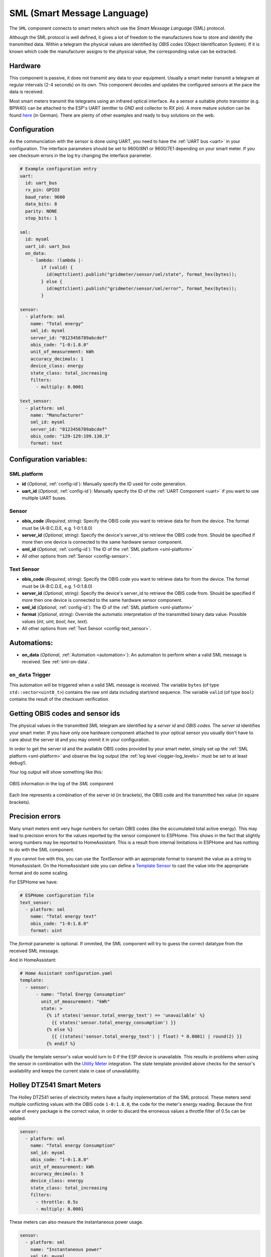 SML (Smart Message Language)
============================

.. seo::
    :description: Instructions for setting up SML sensors
    :image: sml.svg
    :keywords: sml

The ``SML`` component connects to smart meters which use the *Smart Message Language* (SML) protocol.

Although the SML protocol is well defined, it gives a lot of freedom to the manufacturers how to store
and identify the transmitted data. Within a telegram the physical values are identified by *OBIS* codes
(Object Identification System). If it is known which code the manufacturer assigns to the physical value,
the corresponding value can be extracted.

Hardware
--------

This component is passive, it does not transmit any data to your equipment. Usually a smart meter transmit
a telegram at regular intervals (2-4 seconds) on its own.
This component decodes and updates the configured sensors at the pace the data is received.

Most smart meters transmit the telegrams using an infrared optical interface. As a sensor a  suitable photo
transistor (e.g. BPW40) can be attached to the ESP's UART (emitter to `GND` and collector to `RX` pin). A more
mature solution can be found `here
<https://wiki.volkszaehler.org/hardware/controllers/ir-schreib-lesekopf-ttl-ausgang>`_ (in German).
There are plenty of other examples and ready to buy solutions on the web.

Configuration
-------------

As the communciation with the sensor is done using UART, you need to have the :ref:`UART bus <uart>`
in your configuration. The interface parameters should be set to 9600/8N1 or 9600/7E1 depending on your
smart meter. If you see checksum errors in the log try changing the interface parameter.

.. code-block:: yaml

    # Example configuration entry
    uart:
      id: uart_bus
      rx_pin: GPIO3
      baud_rate: 9600
      data_bits: 8
      parity: NONE
      stop_bits: 1

    sml:
      id: mysml
      uart_id: uart_bus
      on_data:
        - lambda: !lambda |-
            if (valid) {
              id(mqttclient).publish("gridmeter/sensor/sml/state", format_hex(bytes));
            } else {
              id(mqttclient).publish("gridmeter/sensor/sml/error", format_hex(bytes));
            }

    sensor:
      - platform: sml
        name: "Total energy"
        sml_id: mysml
        server_id: "0123456789abcdef"
        obis_code: "1-0:1.8.0"
        unit_of_measurement: kWh
        accuracy_decimals: 1
        device_class: energy
        state_class: total_increasing
        filters:
          - multiply: 0.0001

    text_sensor:
      - platform: sml
        name: "Manufacturer"
        sml_id: mysml
        server_id: "0123456789abcdef"
        obis_code: "129-129:199.130.3"
        format: text


Configuration variables:
------------------------

.. _sml-platform:

SML platform
************

- **id** (*Optional*, :ref:`config-id`): Manually specify the ID used for code generation.
- **uart_id** (*Optional*, :ref:`config-id`): Manually specify the ID of the :ref:`UART Component <uart>` if you want
  to use multiple UART buses.

Sensor
******

- **obis_code** (*Required*, string): Specify the OBIS code you want to retrieve data for from the device.
  The format must be (A-B:C.D.E, e.g. 1-0:1.8.0)
- **server_id** (*Optional*, string): Specify the device's server_id to retrieve the OBIS code from. Should be specified if more then one device is connected to the same hardware sensor component.
- **sml_id** (*Optional*, :ref:`config-id`): The ID of the :ref:`SML platform <sml-platform>`
- All other options from :ref:`Sensor <config-sensor>`.

Text Sensor
***********

- **obis_code** (*Required*, string): Specify the OBIS code you want to retrieve data for from the device.
  The format must be (A-B:C.D.E, e.g. 1-0:1.8.0)
- **server_id** (*Optional*, string): Specify the device's server_id to retrieve the OBIS code from. Should be specified if more then one device is connected to the same hardware sensor component.
- **sml_id** (*Optional*, :ref:`config-id`): The ID of the :ref:`SML platform <sml-platform>`
- **format** (*Optional*, string): Override the automatic interpretation of the transmitted binary data value. Possible values (`int`, `uint`, `bool`, `hex`, `text`).
- All other options from :ref:`Text Sensor <config-text_sensor>`.

Automations:
------------

- **on_data** (*Optional*, :ref:`Automation <automation>`): An automation to perform when a
  valid SML message is received. See :ref:`sml-on-data`.

.. _sml-on-data:

``on_data`` Trigger
********************

This automation will be triggered when a valid SML message is received. The variable ``bytes`` (of type
``std::vector<uint8_t>``) contains the raw sml data including start/end sequence. The variable ``valid``
(of type ``bool``) contains the result of the checksum verification.


Getting OBIS codes and sensor ids
---------------------------------

The physical values in the transmitted SML telegram are identified by a *server id* and *OBIS codes*. The *server id*
identifies your smart meter. If you have only one hardware component attached to your optical sensor you usually
don't have to care about the server id and you may ommit it in your configuration.

In order to get the server id and the available OBIS codes provided by your smart meter, simply set up the
:ref:`SML platform <sml-platform>` and observe the log output (the :ref:`log level <logger-log_levels>`
must be set to at least ``debug``!).

Your log output will show something like this:

.. figure:: images/sml-log.png
    :align: center
    :width: 100.0%

    OBIS information in the log of the `SML` component

Each line represents a combination of the server id (in brackets), the OBIS code and the transmitted hex value
(in square brackets).


Precision errors
----------------
Many smart meters emit very huge numbers for certain OBIS codes (like the accumulated total active energy).
This may lead to precision errors for the values reported by the sensor component to ESPHome. This shows in
the fact that slightly wrong numbers may be reported to HomeAssistant. This is a result from internal limitations
in ESPHome and has nothing to do with the SML component.

If you cannot live with this, you can use the `TextSensor` with an appropriate format to transmit the value as
a string to HomeAssistant. On the HomeAssistant side you can define a `Template Sensor <https://www.home-assistant.io/integrations/template/>`_
to cast the value into the appropriate format and do some scaling.

For ESPHome we have:

.. code-block:: yaml

    # ESPHome configuration file
    text_sensor:
      - platform: sml
        name: "Total energy text"
        obis_code: "1-0:1.8.0"
        format: uint

The `format` parameter is optional. If ommited, the SML component will try to guess the correct datatype
from the received SML message.

And in HomeAssistant:

.. code-block:: yaml

    # Home Assistant configuration.yaml
    template:
      - sensor:
          - name: "Total Energy Consumption"
            unit_of_measurement: "kWh"
            state: >
              {% if states('sensor.total_energy_text') == 'unavailable' %}
                {{ states('sensor.total_energy_consumption') }}
              {% else %}
                {{ ((states('sensor.total_energy_text') | float) * 0.0001) | round(2) }}
              {% endif %}

Usually the template sensor's value would turn to 0 if the ESP device is unavailable.
This results in problems when using the sensor in combination with the `Utility Meter <https://www.home-assistant.io/integrations/utility_meter/>`_ integration.
The state template provided above checks for the sensor's availability and keeps the
current state in case of unavailability.

Holley DTZ541 Smart Meters
--------------------------

The Holley DTZ541 series of electricity meters have a faulty implementation of the SML protocol.
These meters send multiple conflicting values with the OBIS code ``1-0:1.8.0``, the code for the meter's energy reading.
Because the first value of every package is the correct value, in order to discard the erroneous values a throttle filter of 0.5s can be applied.

.. code-block:: yaml

    sensor:
      - platform: sml
        name: "Total energy Consumption"
        sml_id: mysml
        obis_code: "1-0:1.8.0"
        unit_of_measurement: kWh
        accuracy_decimals: 5
        device_class: energy
        state_class: total_increasing
        filters:
          - throttle: 0.5s
          - multiply: 0.0001

These meters can also measure the instantaneous power usage.

.. code-block:: yaml

    sensor:
      - platform: sml
        name: "Instantaneous power"
        sml_id: mysml
        obis_code: "1-0:16.7.0"
        unit_of_measurement: W
        accuracy_decimals: 0
        device_class: power
        state_class: measurement

See Also
--------

- :apiref:`sml/sml.h`
- :ghedit:`Edit`
